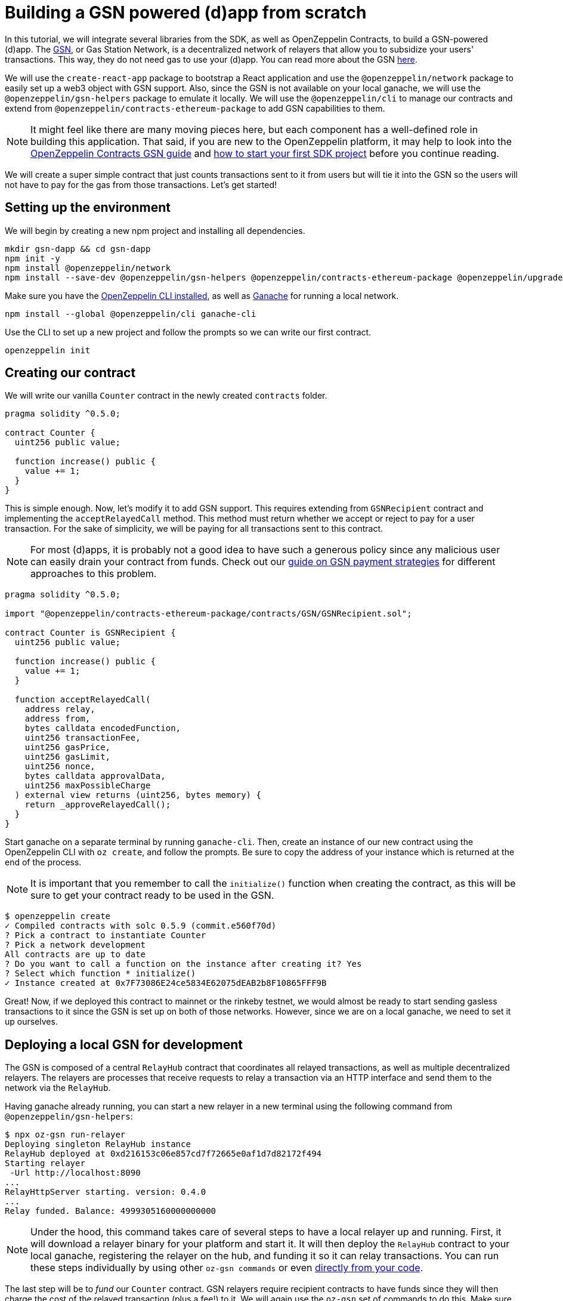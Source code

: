 [[building-gsn-powered-dapp]]
= Building a GSN powered (d)app from scratch

In this tutorial, we will integrate several libraries from the SDK, as well as OpenZeppelin Contracts, to build a GSN-powered (d)app. The https://gsn.ethereum.org[GSN], or Gas Station Network, is a decentralized network of relayers that allow you to subsidize your users' transactions. This way, they do not need gas to use your (d)app. You can read more about the GSN https://docs.openzeppelin.com/contracts/2.x/gsn[here].

We will use the `create-react-app` package to bootstrap a React application and use the `@openzeppelin/network` package to easily set up a web3 object with GSN support. Also, since the GSN is not available on your local ganache, we will use the `@openzeppelin/gsn-helpers` package to emulate it locally. We will use the `@openzeppelin/cli` to manage our contracts and extend from `@openzeppelin/contracts-ethereum-package` to add GSN capabilities to them. 

NOTE: It might feel like there are many moving pieces here, but each component has a well-defined role in building this application. That said, if you are new to the OpenZeppelin platform, it may help to look into the https://docs.openzeppelin.com/contracts/2.x/gsn[OpenZeppelin Contracts GSN guide] and xref:first.adoc[how to start your first SDK project] before you continue reading.

We will create a super simple contract that just counts transactions sent to it from users but will tie it into the GSN so the users will not have to pay for the gas from those transactions. Let's get started!

[[environment-set-up]]
== Setting up the environment

We will begin by creating a new npm project and installing all dependencies.

[source,console]
----
mkdir gsn-dapp && cd gsn-dapp
npm init -y
npm install @openzeppelin/network
npm install --save-dev @openzeppelin/gsn-helpers @openzeppelin/contracts-ethereum-package @openzeppelin/upgrades
----

Make sure you have the https://github.com/OpenZeppelin/openzeppelin-sdk/tree/master/packages/cli#readme[OpenZeppelin CLI installed], as well as https://www.trufflesuite.com/ganache[Ganache] for running a local network.

[source,console]
----
npm install --global @openzeppelin/cli ganache-cli
----


Use the CLI to set up a new project and follow the prompts so we can write our first contract.

[source,console]
----
openzeppelin init
----


[[creating-our-contract]]
== Creating our contract

We will write our vanilla `Counter` contract in the newly created `contracts` folder.

[source,solidity]
----
pragma solidity ^0.5.0;

contract Counter {
  uint256 public value;

  function increase() public {
    value += 1;
  }
}
----


This is simple enough. Now, let's modify it to add GSN support. This requires extending from `GSNRecipient` contract and implementing the `acceptRelayedCall` method. This method must return whether we accept or reject to pay for a user transaction. For the sake of simplicity, we will be paying for all transactions sent to this contract.

NOTE: For most (d)apps, it is probably not a good idea to have such a generous policy since any malicious user can easily drain your contract from funds. Check out our https://docs.openzeppelin.com/[guide on GSN payment strategies] for different approaches to this problem.

[source,solidity]
----
pragma solidity ^0.5.0;

import "@openzeppelin/contracts-ethereum-package/contracts/GSN/GSNRecipient.sol";

contract Counter is GSNRecipient {
  uint256 public value;

  function increase() public {
    value += 1;
  }

  function acceptRelayedCall(
    address relay,
    address from,
    bytes calldata encodedFunction,
    uint256 transactionFee,
    uint256 gasPrice,
    uint256 gasLimit,
    uint256 nonce,
    bytes calldata approvalData,
    uint256 maxPossibleCharge
  ) external view returns (uint256, bytes memory) {
    return _approveRelayedCall();
  }
}
----

Start ganache on a separate terminal by running `ganache-cli`. Then, create an instance of our new contract using the OpenZeppelin CLI with `oz create`, and follow the prompts. Be sure to copy the address of your instance which is returned at the end of the process.

NOTE: It is important that you remember to call the `initialize()` function when creating the contract, as this will be sure to get your contract ready to be used in the GSN.


[source,console]
----
$ openzeppelin create
✓ Compiled contracts with solc 0.5.9 (commit.e560f70d)
? Pick a contract to instantiate Counter
? Pick a network development
All contracts are up to date
? Do you want to call a function on the instance after creating it? Yes
? Select which function * initialize()
✓ Instance created at 0x7F73086E24ce5834E62075dEAB2b8F10865FFF9B
----

Great! Now, if we deployed this contract to mainnet or the rinkeby testnet, we would almost be ready to start sending gasless transactions to it since the GSN is set up on both of those networks. However, since we are on a local ganache, we need to set it up ourselves.

[[deploying-local-gsn]]
== Deploying a local GSN for development

The GSN is composed of a central `RelayHub` contract that coordinates all relayed transactions, as well as multiple decentralized relayers. The relayers are processes that receive requests to relay a transaction via an HTTP interface and send them to the network via the `RelayHub`.

Having ganache already running, you can start a new relayer in a new terminal using the following command from `@openzeppelin/gsn-helpers`:

[source,console]
----
$ npx oz-gsn run-relayer
Deploying singleton RelayHub instance
RelayHub deployed at 0xd216153c06e857cd7f72665e0af1d7d82172f494
Starting relayer
 -Url http://localhost:8090
...
RelayHttpServer starting. version: 0.4.0
...
Relay funded. Balance: 4999305160000000000
----

NOTE: Under the hood, this command takes care of several steps to have a local relayer up and running. First, it will download a relayer binary for your platform and start it. It will then deploy the `RelayHub` contract to your local ganache, registering the relayer on the hub, and funding it so it can relay transactions. You can run these steps individually by using other `oz-gsn commands` or even https://github.com/OpenZeppelin/openzeppelin-gsn-helpers[directly from your code].

The last step will be to _fund_ our `Counter` contract. GSN relayers require recipient contracts to have funds since they will then charge the cost of the relayed transaction (plus a fee!) to it. We will again use the `oz-gsn` set of commands to do this. Make sure to replace the recipient address with the address of your `Counter` contract instance.

[source,console]
----
$ npx oz-gsn fund-recipient --recipient 0xCfEB869F69431e42cdB54A4F4f105C19C080A601
----

Cool! Now that we have our GSN-powered contract and a local GSN to try it out, let's build a small (d)app.

[[creating-the-dapp]]
== Creating the dapp

We will create our (d)app using the `create-react-app` package, which bootstraps a simple client-side application using React.

[source,console]
----
npx create-react-app client
----

On the `client/App.js` file, add the following code. This will use `@openzeppelin/network` to create a new provider connected to the local network. It will use a key generated on the spot to sign all transactions on behalf of the user and will use the GSN to relay them to the network. This allows your users to start interacting with your (d)app right away, even if they do not have MetaMask installed, an Ethereum account, or any ETH at all.

First, create a symlink so we can access our compiled contract `.json` files. From inside the `src` directory, run:

`ln -ns ../../build`

This will allow our front end to reach our contract artifacts.

Then, replace `App.js` in your react project with the following code:

[source,javascript]
----
import React, { useState, useEffect, useCallback } from "react";
import { useWeb3Network } from "@openzeppelin/network";

const PROVIDER_URL = "http://127.0.0.1:8545";

function App() {
  // get GSN web3
  const context = useWeb3Network(PROVIDER_URL, {
    gsn: { dev: true }
  });

  const { accounts, lib } = context;

  // load Counter json artifact
  const counterJSON = require("./build/contracts/Counter.json");

  // load Counter Instance
  const [counterInstance, setCounterInstance] = useState(undefined);

  let deployedNetwork = undefined;
  if (
    !counterInstance &&
    context &&
    context.networkId
  ) {
    const deployedNetwork = counterJSON.networks[context.networkId.toString()];
    const instance = new context.lib.eth.Contract(counterJSON.abi, deployedNetwork.address);
    setCounterInstance(instance);
  }

  const [count, setCount] = useState(0);

  const getCount = useCallback(async () => {
    if (counterInstance) {
      // Get the value from the contract to prove it worked.
      const response = await counterInstance.methods.value().call();
      // Update state with the result.
      setCount(response);
    }
  }, [counterInstance]);

  useEffect(() => {
    getCount();
  }, [counterInstance, getCount]);

  const { methods } = counterInstance || {};

  const increase = async () => {
    await counterInstance.methods.increase().send({ from: accounts[0] });
    getCount();
  };

  const decrease = async () => {
    await counterInstance.methods.decrease().send({ from: accounts[0] });
    getCount();
  };

  return (
    <div>
      <h3> Counter counterInstance </h3>
      {lib && !counterInstance && (
        <React.Fragment>
          <div>Contract Instance or network not loaded.</div>
        </React.Fragment>
      )}
      {lib && counterInstance && (
        <React.Fragment>
          <div>
            <div>Counter Value:</div>
            <div>{count}</div>
          </div>
          <div>Counter Actions</div>
          <div>
            <button onClick={() => increase(1)} size="small">
              Increase Counter by 1
            </button>
            <button
              onClick={() => decrease(1)}
              disabled={!(methods && methods.decreaseCounter)}
              size="small"
            >
              Decrease Counter by 1
            </button>
          </div>
        </React.Fragment>
      )}
    </div>
  );
}

export default App;

----


NOTE: You can pass a `dev: true` flag to the `gsn` options when setting up the provider. This will use the https://github.com/OpenZeppelin/openzeppelin-gsn-provider/[GSNDevProvider] instead of the regular GSN provider. This is a provider set up specifically for testing or development, and it _does not require a relayer to be running_ to work. This can make development easier, but it will feel less like the actual GSN experience. If you want to use an actual require, you can run `npx oz-gsn run-relayer` locally (see the https://github.com/OpenZeppelin/openzeppelin-gsn-helpers#running-the-relayer-binary[OpenZeppelin GSN helpers] for more info).

Great! We can now fire up our application running `npm start` from within the `client` folder. Remember to keep both your ganache and relayer up and running. You should be able to send transactions to your `Counter` contract without having to use MetaMask or have any ETH at all!

[[moving-to-testnet]]
== Moving to a testnet

It is not too impressive sending a local transaction in your ganache network, where you already have a bunch of fully-funded accounts. To witness the GSN at its full potential, let's move our application to the Rinkeby testnet. If you later want to go onto mainnet, the instructions are the same.

Let's start by deploying our `Counter` contract to Rinkeby. You will need an account with some Rinkeby ETH for this, which you will have to register in your `network.js` file. Take a look at https://docs.openzeppelin.com[this guide] for more info.

[source,console]
----
$ openzeppelin create
✓ Compiled contracts with solc 0.5.9 (commit.e560f70d)
? Pick a contract to instantiate: Counter
? Pick a network: rinkeby
✓ Added contract Counter
✓ Contract Counter deployed
? Do you want to call a function on the instance after creating it?: Yes
? Select which function * initialize()
✓ Setting everything up to create contract instances
✓ Instance created at 0xCfEB869F69431e42cdB54A4F4f105C19C080A601
----


The next step will be to instruct our (d)app to connect to a Rinkeby node instead of to the local network. Change the `PROVIDER_URL` in your `App.js` to do this using, for instance, an Infura Rinkeby endpoint. At this point, you will also want to pass in a config object as we will be using a real GSN provider rather than our developer environment, and our config options give us more control over things such as the gas price we are willing to pay. For production (d)apps, you will want to configure this to your requirements. 

[source,javascript]
----

import { useWeb3Network, useEphemeralKey } from "@openzeppelin/network";

// inside App.js#App()
const context = useWeb3Network('https://rinkeby.infura.io/v3/' + INFURA_API_TOKEN, {
  gsn: { signKey: useEphemeralKey() }
});
----
 
Redeploy using the cli command `oz create`, selecting `Rinkeby` as the network, and copy the address returned at the end (You will need it later to fund your contract!).

We are almost there! If you try to use your (d)app now, you will notice that you are not able to send any transactions. This is because your `Counter` contract has not been funded on this network yet. Instead of using the `oz-gsn fund-recipient` command we used earlier, we will now use the https://gsn.openzeppelin.com[online gsn-tool] by pasting in the address of your instance. To do this, the web interface requires that you use MetaMask on the Rinkeby Network, which will allow you to deposit funds into your contract.

image::GSNDappTool.png[OpenZeppelin GSN Dapp Tool,500]

That's it! We can now start sending transactions to our `Counter` contract on the Rinkeby network from our browser without even having MetaMask installed.

[[wrapping-up]]
== Wrapping up

In this example, we have built a GSN-powered (d)app from scratch combining several OpenZeppelin libraries. First, we extended from the OpenZeppelin Contracts to have our contract act as GSN recipients. Then, we used the OpenZeppelin CLI to compile and deploy our contract on a local network. After that, we set up a local GSN (relayer included!) using the `oz-gsn run-relayer` command from `@openzeppelin/gsn-helpers` and funded our recipient with `oz-gsn fund-recipient`. Once we had our contract set up in our local network, we relied on `create-react-app` to set up a new client-side app and used `@openzeppelin/network` to easily get a web3 GSN provider to start interacting with our contract.

If you want to fast-forward to start building your GSN-powered (d)app right away, make sure to check out our https://docs.openzeppelin.com/starter-kits/2.3/[GSN Starter Kit], which provides you with a ready-to-use project template that combines all of what we have seen on this guide!
